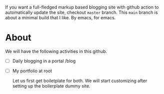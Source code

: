 If you want a full-fledged markup based blogging site with github action to automatically update the site, checkout ~master~ branch. This ~main~ branch is about a minimal build that I like. By emacs, for emacs.

* About
We will have the following activities in this github.
- [ ] Daily blogging in a portal /blog
- [ ] My portfolio at root

  Let us first get boiletplate for both. We will start customizing after setting up the boilerplate dummy site.
